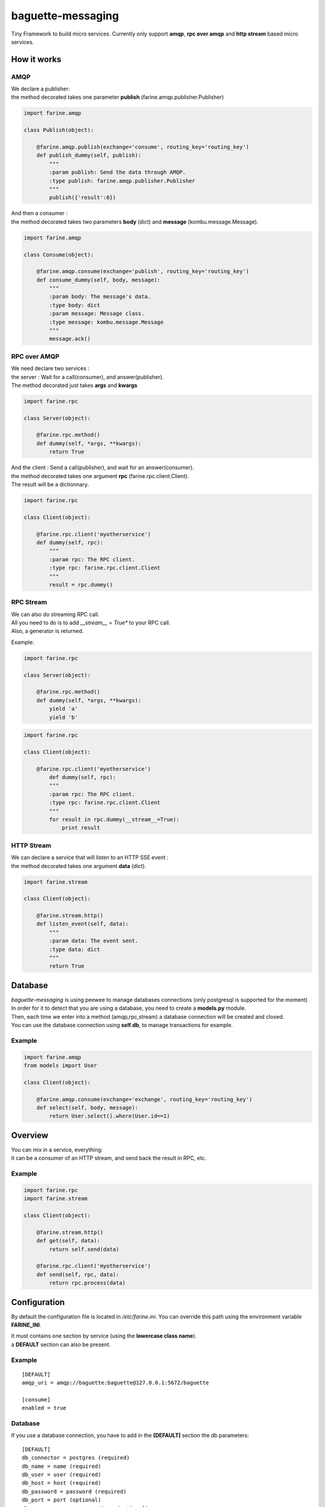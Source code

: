 ==================
baguette-messaging
==================

.. image:: https://travis-ci.org/baguette-io/baguette-messaging.svg?branch=master
    :target: https://travis-ci.org/baguette-io/baguette-messaging

Tiny Framework to build micro services.
Currently only support **amqp**, **rpc over amqp** and **http stream** based micro services.

How it works
============


AMQP
----

| We declare a publisher:
| the method decorated takes one parameter **publish** (farine.amqp.publisher.Publisher)

.. code:: python

	import farine.amqp
	
	class Publish(object):
	
	    @farine.amqp.publish(exchange='consume', routing_key='routing_key')
	    def publish_dummy(self, publish):
                """
                :param publish: Send the data through AMQP.
                :type publish: farine.amqp.publisher.Publisher
	        """
	        publish({'result':0})
	
| And then a consumer :
| the method decorated takes two parameters **body** (dict) and **message** (kombu.message.Message).

.. code:: python

	import farine.amqp

	class Consume(object):
	
	    @farine.amqp.consume(exchange='publish', routing_key='routing_key')
	    def consume_dummy(self, body, message):
                """
                :param body: The message's data.
                :type body: dict
                :param message: Message class.
                :type message: kombu.message.Message
                """
	        message.ack()
 


RPC over AMQP
-------------

| We need declare two services :
| the server : Wait for a call(consumer), and answer(publisher).
| The method decorated just takes **args** and **kwargs**

.. code:: python

	import farine.rpc
	
	class Server(object):
	
	    @farine.rpc.method()
	    def dummy(self, *args, **kwargs):
	        return True
	

| And the client : Send a call(publisher), and wait for an answer(consumer).
| the method decorated takes one argument **rpc** (farine.rpc.client.Client).
| The result will be a dictionnary.

.. code:: python

	import farine.rpc
	
	class Client(object):
	
            @farine.rpc.client('myotherservice')
	    def dummy(self, rpc):
                """
                :param rpc: The RPC client.
                :type rpc: farine.rpc.client.Client
                """
	        result = rpc.dummy()


RPC Stream
----------

| We can also do streaming RPC call.
| All you need to do is to add *__stream__ = True** to your RPC call.
| Also, a generator is returned.

Example:

.. code:: python

	import farine.rpc
	
	class Server(object):
	
	    @farine.rpc.method()
	    def dummy(self, *args, **kwargs):
	        yield 'a'
	        yield 'b'
	
.. code:: python

	import farine.rpc
	
	class Client(object):
	
	    @farine.rpc.client('myotherservice')
	        def dummy(self, rpc):
                """
                :param rpc: The RPC client.
                :type rpc: farine.rpc.client.Client
                """
	        for result in rpc.dummy(__stream__=True):
                    print result


HTTP Stream
-----------

| We can declare a service that will listen to an HTTP SSE event :
| the method decorated takes one argument **data** (dict).

.. code:: python

	import farine.stream
	
	class Client(object):
	
	    @farine.stream.http()
	    def listen_event(self, data):
                """
                :param data: The event sent.
                :type data: dict
                """
	        return True


Database
========

| *baguette-messaging* is using peewee to manage databases connections (only postgresql is supported for the moment)
| In order for it to detect that you are using a database, you need to create a **models.py** module.
| Then, each time we enter into a method (amqp,rpc,stream) a database connection will be created and closed.
| You can use the database connection using **self.db**, to manage transactions for example.

Example
-------

.. code:: python

	import farine.amqp
	from models import User
	
	class Client(object):

	    @farine.amqp.consume(exchange='exchange', routing_key='routing_key')
	    def select(self, body, message):
	        return User.select().where(User.id==1)


Overview
========

| You can mix in a service, everything:
| it can be a consumer of an HTTP stream, and send back the result in RPC, etc.

Example
--------

.. code:: python

	import farine.rpc
	import farine.stream
	
	class Client(object):

            @farine.stream.http()
            def get(self, data):
                return self.send(data)

	    @farine.rpc.client('myotherservice')
	    def send(self, rpc, data):
	        return rpc.process(data)


Configuration
=============

By default the configuration file is located in */etc/farine.ini*.
You can override this path using the environment variable **FARINE_INI**.

| It must contains one section by service (using the **lowercase class name**).
| a **DEFAULT** section can also be present.

Example
-------

::

        [DEFAULT]
        amqp_uri = amqp://baguette:baguette@127.0.0.1:5672/baguette

        [consume]
        enabled = true


Database
--------

If you use a database connection, you have to add in the **[DEFAULT]** section the db parameters:

::

    [DEFAULT]
    db_connector = postgres (required)
    db_name = name (required)
    db_user = user (required)
    db_host = host (required)
    db_password = password (required)
    db_port = port (optional)
    db_max_conn = max_connections (optional)
    db_stale_timeout = stale timeout (optional)
    db_timeout = timeout (optional)


Launch
======

To launch a service, just run:

.. code:: shell

	farine --start=mymodule

It will try to import *mymodule.service* and launch it.
